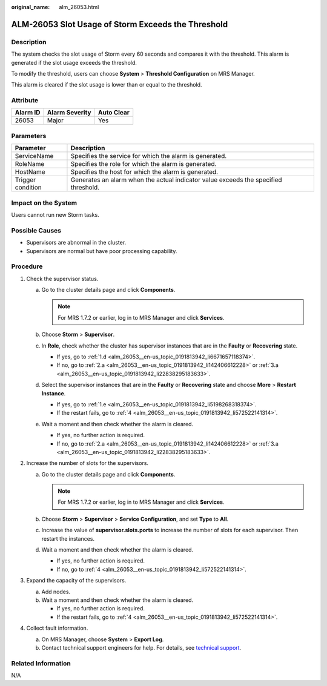 :original_name: alm_26053.html

.. _alm_26053:

ALM-26053 Slot Usage of Storm Exceeds the Threshold
===================================================

Description
-----------

The system checks the slot usage of Storm every 60 seconds and compares it with the threshold. This alarm is generated if the slot usage exceeds the threshold.

To modify the threshold, users can choose **System** > **Threshold Configuration** on MRS Manager.

This alarm is cleared if the slot usage is lower than or equal to the threshold.

Attribute
---------

======== ============== ==========
Alarm ID Alarm Severity Auto Clear
======== ============== ==========
26053    Major          Yes
======== ============== ==========

Parameters
----------

+-------------------+-------------------------------------------------------------------------------------+
| Parameter         | Description                                                                         |
+===================+=====================================================================================+
| ServiceName       | Specifies the service for which the alarm is generated.                             |
+-------------------+-------------------------------------------------------------------------------------+
| RoleName          | Specifies the role for which the alarm is generated.                                |
+-------------------+-------------------------------------------------------------------------------------+
| HostName          | Specifies the host for which the alarm is generated.                                |
+-------------------+-------------------------------------------------------------------------------------+
| Trigger condition | Generates an alarm when the actual indicator value exceeds the specified threshold. |
+-------------------+-------------------------------------------------------------------------------------+

Impact on the System
--------------------

Users cannot run new Storm tasks.

Possible Causes
---------------

-  Supervisors are abnormal in the cluster.
-  Supervisors are normal but have poor processing capability.

Procedure
---------

#. Check the supervisor status.

   a. Go to the cluster details page and click **Components**.

      .. note::

         For MRS 1.7.2 or earlier, log in to MRS Manager and click **Services**.

   b. Choose **Storm** > **Supervisor**.

   c. In **Role**, check whether the cluster has supervisor instances that are in the **Faulty** or **Recovering** state.

      -  If yes, go to :ref:`1.d <alm_26053__en-us_topic_0191813942_li6671657118374>`.
      -  If no, go to :ref:`2.a <alm_26053__en-us_topic_0191813942_li142406612228>` or :ref:`3.a <alm_26053__en-us_topic_0191813942_li22838295183633>`.

   d. .. _alm_26053__en-us_topic_0191813942_li6671657118374:

      Select the supervisor instances that are in the **Faulty** or **Recovering** state and choose **More** > **Restart Instance**.

      -  If yes, go to :ref:`1.e <alm_26053__en-us_topic_0191813942_li5198268318374>`.
      -  If the restart fails, go to :ref:`4 <alm_26053__en-us_topic_0191813942_li572522141314>`.

   e. .. _alm_26053__en-us_topic_0191813942_li5198268318374:

      Wait a moment and then check whether the alarm is cleared.

      -  If yes, no further action is required.
      -  If no, go to :ref:`2.a <alm_26053__en-us_topic_0191813942_li142406612228>` or :ref:`3.a <alm_26053__en-us_topic_0191813942_li22838295183633>`.

#. Increase the number of slots for the supervisors.

   a. .. _alm_26053__en-us_topic_0191813942_li142406612228:

      Go to the cluster details page and click **Components**.

      .. note::

         For MRS 1.7.2 or earlier, log in to MRS Manager and click **Services**.

   b. Choose **Storm** > **Supervisor** > **Service Configuration**, and set **Type** to **All**.

   c. Increase the value of **supervisor.slots.ports** to increase the number of slots for each supervisor. Then restart the instances.

   d. Wait a moment and then check whether the alarm is cleared.

      -  If yes, no further action is required.
      -  If no, go to :ref:`4 <alm_26053__en-us_topic_0191813942_li572522141314>`.

#. Expand the capacity of the supervisors.

   a. .. _alm_26053__en-us_topic_0191813942_li22838295183633:

      Add nodes.

   b. Wait a moment and then check whether the alarm is cleared.

      -  If yes, no further action is required.
      -  If the restart fails, go to :ref:`4 <alm_26053__en-us_topic_0191813942_li572522141314>`.

#. .. _alm_26053__en-us_topic_0191813942_li572522141314:

   Collect fault information.

   a. On MRS Manager, choose **System** > **Export Log**.
   b. Contact technical support engineers for help. For details, see `technical support <https://docs.otc.t-systems.com/en-us/public/learnmore.html>`__.

Related Information
-------------------

N/A
